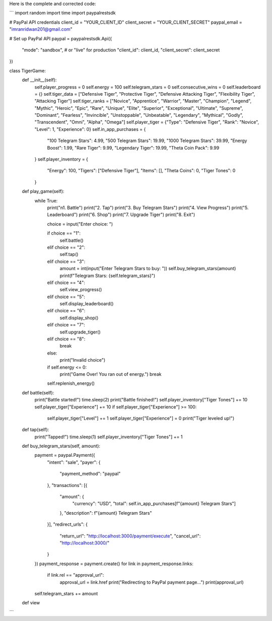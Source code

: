 Here is the complete and corrected code:

```
import random
import time
import paypalrestsdk

# PayPal API credentials
client_id = "YOUR_CLIENT_ID"
client_secret = "YOUR_CLIENT_SECRET"
paypal_email = "imranridwan201@gmail.com"

# Set up PayPal API
paypal = paypalrestsdk.Api({
    "mode": "sandbox",  # or "live" for production
    "client_id": client_id,
    "client_secret": client_secret
})

class TigerGame:
    def __init__(self):
        self.player_progress = 0
        self.energy = 100
        self.telegram_stars = 0
        self.consecutive_wins = 0
        self.leaderboard = {}
        self.tiger_data = ["Defensive Tiger", "Protective Tiger", "Defensive Attacking Tiger", "Flexibility Tiger", "Attacking Tiger"]
        self.tiger_ranks = ["Novice", "Apprentice", "Warrior", "Master", "Champion", "Legend", "Mythic", "Heroic", "Epic", "Rare", "Unique", "Elite", "Superior", "Exceptional", "Ultimate", "Supreme", "Dominant", "Fearless", "Invincible", "Unstoppable", "Unbeatable", "Legendary", "Mythical", "Godly", "Transcendent", "Omni", "Alpha", "Omega"]
        self.player_tiger = {"Type": "Defensive Tiger", "Rank": "Novice", "Level": 1, "Experience": 0}
        self.in_app_purchases = {
            "100 Telegram Stars": 4.99,
            "500 Telegram Stars": 19.99,
            "1000 Telegram Stars": 39.99,
            "Energy Boost": 1.99,
            "Rare Tiger": 9.99,
            "Legendary Tiger": 19.99,
            "Theta Coin Pack": 9.99
        }
        self.player_inventory = {
            "Energy": 100,
            "Tigers": ["Defensive Tiger"],
            "Items": [],
            "Theta Coins": 0,
            "Tiger Tones": 0
        }

    def play_game(self):
        while True:
            print("\n1. Battle")
            print("2. Tap")
            print("3. Buy Telegram Stars")
            print("4. View Progress")
            print("5. Leaderboard")
            print("6. Shop")
            print("7. Upgrade Tiger")
            print("8. Exit")

            choice = input("Enter choice: ")

            if choice == "1":
                self.battle()
            elif choice == "2":
                self.tap()
            elif choice == "3":
                amount = int(input("Enter Telegram Stars to buy: "))
                self.buy_telegram_stars(amount)
                print(f"Telegram Stars: {self.telegram_stars}")
            elif choice == "4":
                self.view_progress()
            elif choice == "5":
                self.display_leaderboard()
            elif choice == "6":
                self.display_shop()
            elif choice == "7":
                self.upgrade_tiger()
            elif choice == "8":
                break
            else:
                print("Invalid choice")

            if self.energy <= 0:
                print("Game Over! You ran out of energy.")
                break

            self.replenish_energy()

    def battle(self):
        print("Battle started!")
        time.sleep(2)
        print("Battle finished!")
        self.player_inventory["Tiger Tones"] += 10
        self.player_tiger["Experience"] += 10
        if self.player_tiger["Experience"] >= 100:
            self.player_tiger["Level"] += 1
            self.player_tiger["Experience"] = 0
            print("Tiger leveled up!")

    def tap(self):
        print("Tapped!")
        time.sleep(1)
        self.player_inventory["Tiger Tones"] += 1

    def buy_telegram_stars(self, amount):
        payment = paypal.Payment({
            "intent": "sale",
            "payer": {
                "payment_method": "paypal"
            },
            "transactions": [{
                "amount": {
                    "currency": "USD",
                    "total": self.in_app_purchases[f"{amount} Telegram Stars"]
                },
                "description": f"{amount} Telegram Stars"
            }],
            "redirect_urls": {
                "return_url": "http://localhost:3000/payment/execute",
                "cancel_url": "http://localhost:3000/"
            }
        })
        payment_response = payment.create()
        for link in payment_response.links:
            if link.rel == "approval_url":
                approval_url = link.href
                print("Redirecting to PayPal payment page...")
                print(approval_url)
        self.telegram_stars += amount

    def view
```
